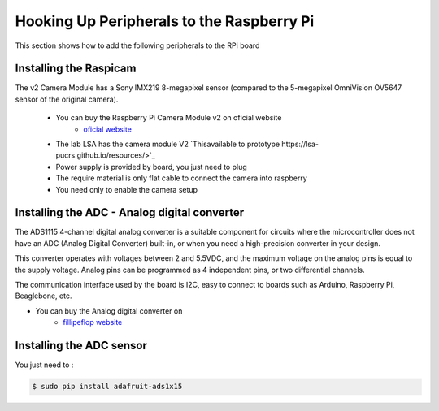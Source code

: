 
=============================================
Hooking Up Peripherals to the Raspberry Pi
=============================================

This section shows how to add the following peripherals to the RPi board

Installing the Raspicam
-----------------------------
The v2 Camera Module has a Sony IMX219 8-megapixel sensor (compared to the 5-megapixel OmniVision OV5647 sensor of the original camera).

 - You can buy the Raspberry Pi Camera Module v2 on oficial website 
	* `oficial website <https://www.raspberrypi.org/products/camera-module-v2/>`_
 - The lab LSA has the camera module V2 `Thisavailable to prototype https://lsa-pucrs.github.io/resources/>`_
 - Power supply is provided by board, you just need to plug
 - The require material is only flat cable to connect the camera into raspberry
 - You need only to enable the camera setup


Installing the ADC - Analog digital converter
-----------------------------

The ADS1115 4-channel digital analog converter is a suitable component for circuits where the microcontroller does not have an ADC (Analog Digital Converter) built-in, or when you need a high-precision converter in your design.

This converter operates with voltages between 2 and 5.5VDC, and the maximum voltage on the analog pins is equal to the supply voltage. Analog pins can be programmed as 4 independent pins, or two differential channels.

The communication interface used by the board is I2C, easy to connect to boards such as Arduino, Raspberry Pi, Beaglebone, etc.

- You can buy the Analog digital converter on 
	* `fillipeflop website <https://www.filipeflop.com/produto/conversor-analogico-digital-4-canais-ads1115/>`_


Installing the ADC sensor
-----------------------------

You just need to :

.. code-block:: bash

    $ sudo pip install adafruit-ads1x15   

